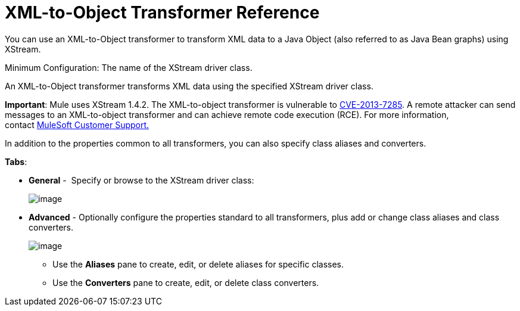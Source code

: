 = XML-to-Object Transformer Reference

You can use an XML-to-Object transformer to transform XML data to a Java Object (also referred to as Java Bean graphs) using XStream.

Minimum Configuration: The name of the XStream driver class.

An XML-to-Object transformer transforms XML data using the specified XStream driver class.

*Important*: Mule uses XStream 1.4.2. The XML-to-object transformer is vulnerable to http://www.securityfocus.com/bid/64760[CVE-2013-7285]. A remote attacker can send messages to an XML-to-object transformer and can achieve remote code execution (RCE). For more information, contact http://www.mulesoft.com/support-and-services/mule-esb-support-license-subscription[MuleSoft Customer Support.]   

In addition to the properties common to all transformers, you can also specify class aliases and converters.

*Tabs*:

* *General* -  Specify or browse to the XStream driver class:
+
image:/documentation/download/attachments/122752154/XML2Object.png?version=1&modificationDate=1420839837401[image]

* *Advanced* - Optionally configure the properties standard to all transformers, plus add or change class aliases and class converters.
+
image:/documentation/download/attachments/122752154/XML2ObjectAdv.png?version=1&modificationDate=1420840339708[image]

** Use the *Aliases* pane to create, edit, or delete aliases for specific classes. 
** Use the *Converters* pane to create, edit, or delete class converters.
